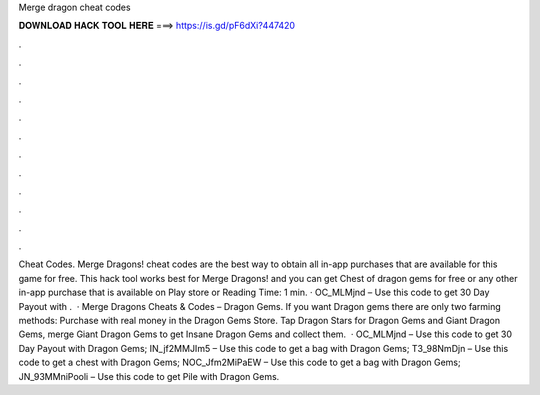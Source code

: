 Merge dragon cheat codes

𝐃𝐎𝐖𝐍𝐋𝐎𝐀𝐃 𝐇𝐀𝐂𝐊 𝐓𝐎𝐎𝐋 𝐇𝐄𝐑𝐄 ===> https://is.gd/pF6dXi?447420

.

.

.

.

.

.

.

.

.

.

.

.

Cheat Codes. Merge Dragons! cheat codes are the best way to obtain all in-app purchases that are available for this game for free. This hack tool works best for Merge Dragons! and you can get Chest of dragon gems for free or any other in-app purchase that is available on Play store or  Reading Time: 1 min. · OC_MLMjnd – Use this code to get 30 Day Payout with .  · Merge Dragons Cheats & Codes – Dragon Gems. If you want Dragon gems there are only two farming methods: Purchase with real money in the Dragon Gems Store. Tap Dragon Stars for Dragon Gems and Giant Dragon Gems, merge Giant Dragon Gems to get Insane Dragon Gems and collect them.  · OC_MLMjnd – Use this code to get 30 Day Payout with Dragon Gems; IN_jf2MMJIm5 – Use this code to get a bag with Dragon Gems; T3_98NmDjn – Use this code to get a chest with Dragon Gems; NOC_Jfm2MiPaEW – Use this code to get a bag with Dragon Gems; JN_93MMniPooli – Use this code to get Pile with Dragon Gems.